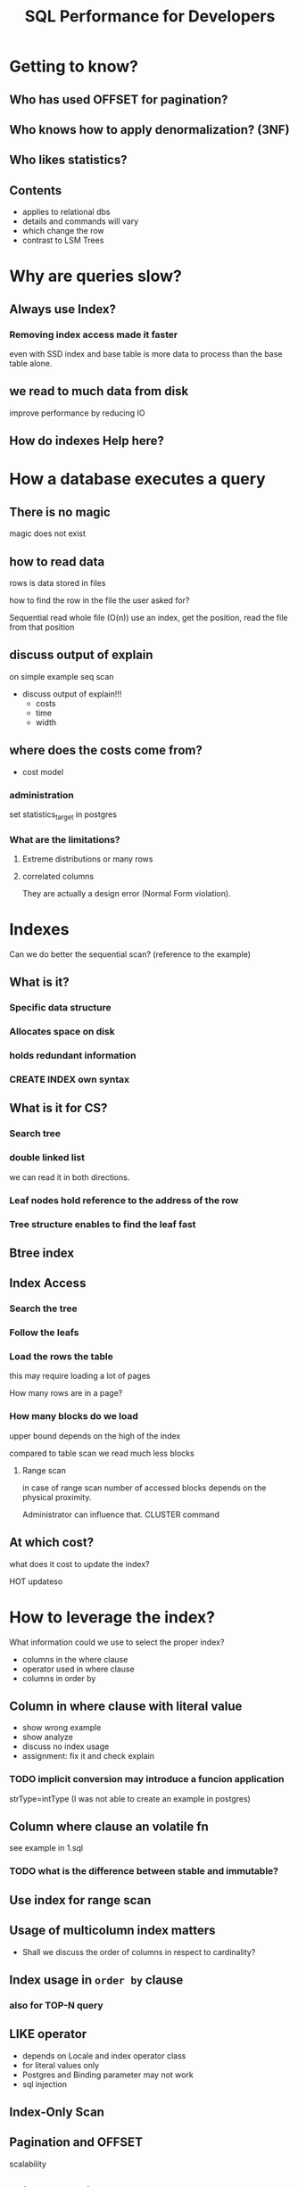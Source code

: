 #+TITLE: SQL Performance for Developers
* Getting to know?
** Who has used OFFSET for pagination?
** Who knows how to apply denormalization? (3NF)
** Who likes statistics?
** Contents
- applies to relational dbs
- details and commands will vary
- which change the row
- contrast to LSM Trees
* Why are queries slow?
** Always use Index?
*** Removing index access made it faster
even with SSD index and base table is more data to process than the base table alone.
** we read to much data from disk
improve performance by reducing IO
** How do indexes Help here?
* How a database executes a query
** There is no magic
magic does not exist
** how to read data
rows is data stored in files

how to find the row in the file the user asked for?

Sequential read whole file (O(n))
use an index, get the position, read the file from that position
** discuss output of explain
on simple example seq scan
- discuss output of explain!!!
  - costs
  - time
  - width
** where does the costs come from?
- cost model
*** administration
set statistics_target in postgres
*** What are the limitations?
**** Extreme distributions or many rows
**** correlated columns
They are actually a design error (Normal Form violation).
* Indexes
Can we do better the sequential scan?  (reference to the example)
** What is it?
*** Specific data structure
*** Allocates space on disk
*** holds redundant information
*** CREATE INDEX own syntax
** What is it for CS?
*** Search tree
*** double linked list
we can read it in both directions.
*** Leaf nodes hold reference to the address of the row
*** Tree structure enables to find the leaf fast
** Btree index
** Index Access
*** Search the tree
*** Follow the leafs
*** Load the rows the table
this may require loading a lot of pages

How many rows are in a page?
*** How many blocks do we load
upper bound depends on the high of the index

compared to table scan we read much less blocks
**** Range scan
in case of range scan number of accessed blocks depends on the physical
proximity.

Administrator can influence that.  CLUSTER command

** At which cost?
what does it cost to update the index?

HOT updateso
* How to leverage the index?
What information could we use to select the proper index?

- columns in the where clause
- operator used in where clause
- columns in order by
** Column in where clause with literal value
- show wrong example
- show analyze
- discuss no index usage
- assignment: fix it and check explain
*** TODO implicit conversion may introduce a funcion application
  strType=intType (I was not able to create an example in postgres)
** Column where clause an volatile fn
see example in 1.sql
*** TODO what is the difference between stable and immutable?
** Use index for range scan

** Usage of multicolumn index matters
- Shall we discuss the order of columns in respect to cardinality?
** Index usage in ~order by~ clause
*** also for TOP-N query
** LIKE operator
- depends on Locale and index operator class
- for literal values only
- Postgres and Binding parameter may not work
- sql injection
** Index-Only Scan
** Pagination and OFFSET
scalability
** Join?  HashJoin
** Correlated attributes example
** Summary
Which types of access nodes we have seen?
What is important to check in explain plan? (number of execution steps, costs, rows, width)
Which important patterns/mistakes?
* Create Index
** Which indexes
 btree, hash, gist, spgist, gin, and brin
*** TODO What are differences?
what are gin and gist indexes for?
** Development task
** Syntax
** Delete and FK
** Usecase partial index
* Data Modeling
** Space Requirements of data types
*** ENUM vs. Text
*** UUID vs. Text
Usage of text fields to keep UUIDs. Very space inefficient. uuid takes just 16 bytes, while text representation takes 37 bytes. It also proportionally increases index size.
** Rowheader Overhead
24 bytes per row
Null value bitmap (see valentines slide)
** Toast
** CTID might not be unique
* Other topics
** hook up seq scan
postgres only
